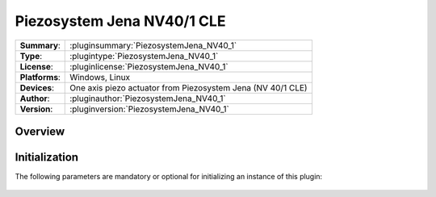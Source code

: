 =============================
 Piezosystem Jena NV40/1 CLE
=============================

=============== ========================================================================================================
**Summary**:    :pluginsummary:`PiezosystemJena_NV40_1`
**Type**:       :plugintype:`PiezosystemJena_NV40_1`
**License**:    :pluginlicense:`PiezosystemJena_NV40_1`
**Platforms**:  Windows, Linux
**Devices**:    One axis piezo actuator from Piezosystem Jena (NV 40/1 CLE)
**Author**:     :pluginauthor:`PiezosystemJena_NV40_1`
**Version**:    :pluginversion:`PiezosystemJena_NV40_1`
=============== ========================================================================================================
 
Overview
========

.. pluginsummaryextended::
    :plugin: PiezosystemJena_NV40_1

Initialization
==============
  
The following parameters are mandatory or optional for initializing an instance of this plugin:
    
    .. plugininitparams::
        :plugin: PiezosystemJena_NV40_1